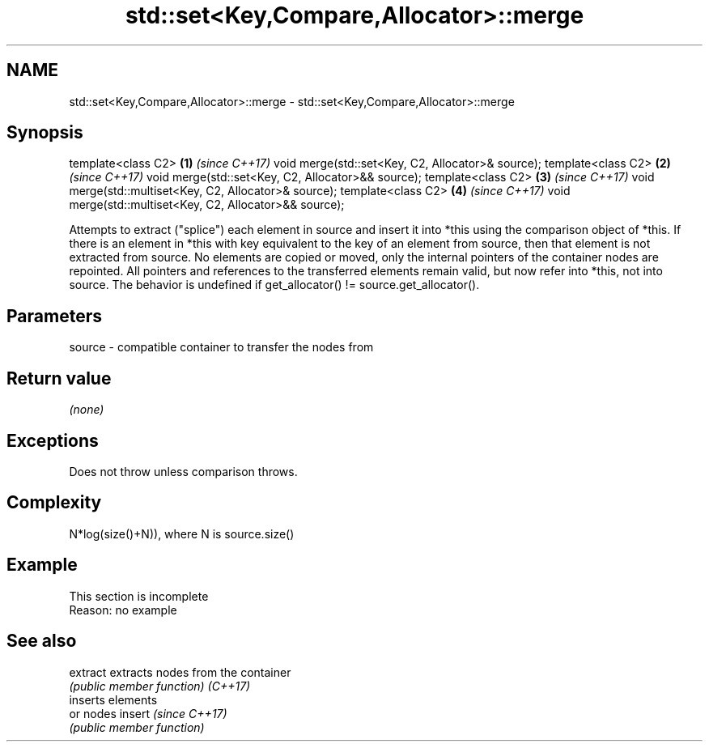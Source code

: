 .TH std::set<Key,Compare,Allocator>::merge 3 "2020.03.24" "http://cppreference.com" "C++ Standard Libary"
.SH NAME
std::set<Key,Compare,Allocator>::merge \- std::set<Key,Compare,Allocator>::merge

.SH Synopsis

template<class C2>                                      \fB(1)\fP \fI(since C++17)\fP
void merge(std::set<Key, C2, Allocator>& source);
template<class C2>                                      \fB(2)\fP \fI(since C++17)\fP
void merge(std::set<Key, C2, Allocator>&& source);
template<class C2>                                      \fB(3)\fP \fI(since C++17)\fP
void merge(std::multiset<Key, C2, Allocator>& source);
template<class C2>                                      \fB(4)\fP \fI(since C++17)\fP
void merge(std::multiset<Key, C2, Allocator>&& source);

Attempts to extract ("splice") each element in source and insert it into *this using the comparison object of *this. If there is an element in *this with key equivalent to the key of an element from source, then that element is not extracted from source. No elements are copied or moved, only the internal pointers of the container nodes are repointed. All pointers and references to the transferred elements remain valid, but now refer into *this, not into source.
The behavior is undefined if get_allocator() != source.get_allocator().

.SH Parameters


source - compatible container to transfer the nodes from


.SH Return value

\fI(none)\fP

.SH Exceptions

Does not throw unless comparison throws.

.SH Complexity

N*log(size()+N)), where N is source.size()


.SH Example


 This section is incomplete
 Reason: no example


.SH See also



extract extracts nodes from the container
        \fI(public member function)\fP
\fI(C++17)\fP
        inserts elements
        or nodes
insert  \fI(since C++17)\fP
        \fI(public member function)\fP




